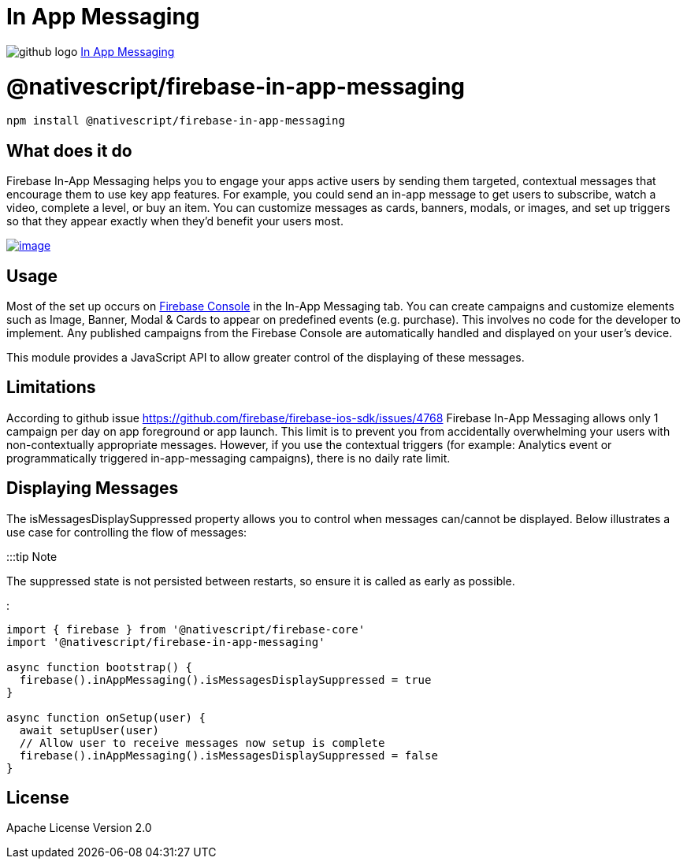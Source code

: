 = In App Messaging
:doctype: book
:link: https://raw.githubusercontent.com/NativeScript/firebase/main/packages/firebase-in-app-messaging/README.md

image:../assets/images/github/GitHub-Mark-32px.png[github logo] https://github.com/NativeScript/firebase/tree/main/packages/firebase-in-app-messaging[In App Messaging]

= @nativescript/firebase-in-app-messaging

[,cli]
----
npm install @nativescript/firebase-in-app-messaging
----

== What does it do

Firebase In-App Messaging helps you to engage your apps active users by sending them targeted, contextual messages that encourage them to use key app features. For example, you could send an in-app message to get users to subscribe, watch a video, complete a level, or buy an item. You can customize messages as cards, banners, modals, or images, and set up triggers so that they appear exactly when they'd benefit your users most.

image::https://img.youtube.com/vi/5MRKpvKV2pg/hqdefault.jpg[image,link=https://www.youtube.com/watch?v=5MRKpvKV2pg]

== Usage

Most of the set up occurs on https://console.firebase.google.com/u/0/project/_/inappmessaging[Firebase Console] in the In-App Messaging tab. You can create campaigns and customize elements such as Image, Banner, Modal & Cards to appear on predefined events (e.g. purchase). This involves no code for the developer to implement. Any published campaigns from the Firebase Console are automatically handled and displayed on your user's device.

This module provides a JavaScript API to allow greater control of the displaying of these messages.

== Limitations

According to github issue https://github.com/firebase/firebase-ios-sdk/issues/4768 Firebase In-App Messaging allows only 1 campaign per day on app foreground or app launch. This limit is to prevent you from accidentally overwhelming your users with non-contextually appropriate messages. However, if you use the contextual triggers (for example: Analytics event or programmatically triggered in-app-messaging campaigns), there is no daily rate limit.

== Displaying Messages

The isMessagesDisplaySuppressed property allows you to control when messages can/cannot be displayed. Below illustrates a use case for controlling the flow of messages:

:::tip Note

The suppressed state is not persisted between restarts, so ensure it is called as early as possible.

:::

[,ts]
----
import { firebase } from '@nativescript/firebase-core'
import '@nativescript/firebase-in-app-messaging'

async function bootstrap() {
  firebase().inAppMessaging().isMessagesDisplaySuppressed = true
}

async function onSetup(user) {
  await setupUser(user)
  // Allow user to receive messages now setup is complete
  firebase().inAppMessaging().isMessagesDisplaySuppressed = false
}
----

== License

Apache License Version 2.0
